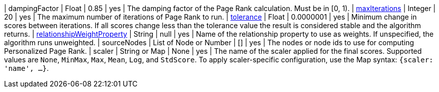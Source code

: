 // DO NOT EDIT: File generated automatically by process_conf.py script
| dampingFactor | Float | 0.85 | yes | The damping factor of the Page Rank calculation. Must be in [0, 1).
| xref:common-usage/running-algos.adoc#common-configuration-max-iterations[maxIterations] | Integer | 20 | yes | The maximum number of iterations of Page Rank to run.
| xref:common-usage/running-algos.adoc#common-configuration-tolerance[tolerance] | Float | 0.0000001 | yes | Minimum change in scores between iterations. If all scores change less than the tolerance value the result is considered stable and the algorithm returns.
| xref:common-usage/running-algos.adoc#common-configuration-relationship-weight-property[relationshipWeightProperty] | String | null | yes | Name of the relationship property to use as weights. If unspecified, the algorithm runs unweighted.
| sourceNodes | List of Node or Number | [] | yes | The nodes or node ids to use for computing Personalized Page Rank.
| scaler | String or Map | None | yes | The name of the scaler applied for the final scores. Supported values are `None`, `MinMax`, `Max`, `Mean`, `Log`, and `StdScore`.  To apply scaler-specific configuration, use the Map syntax: `{scaler: 'name', ...}`.
